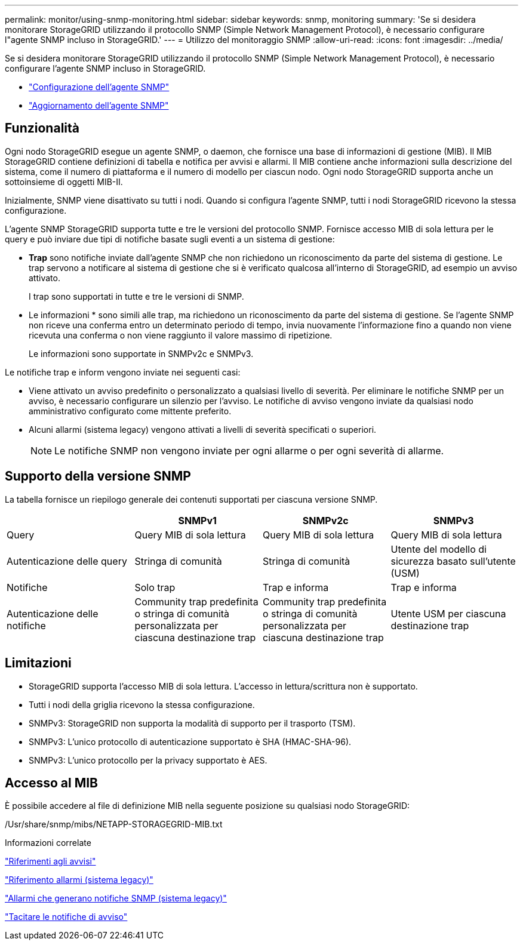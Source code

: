 ---
permalink: monitor/using-snmp-monitoring.html 
sidebar: sidebar 
keywords: snmp, monitoring 
summary: 'Se si desidera monitorare StorageGRID utilizzando il protocollo SNMP (Simple Network Management Protocol), è necessario configurare l"agente SNMP incluso in StorageGRID.' 
---
= Utilizzo del monitoraggio SNMP
:allow-uri-read: 
:icons: font
:imagesdir: ../media/


[role="lead"]
Se si desidera monitorare StorageGRID utilizzando il protocollo SNMP (Simple Network Management Protocol), è necessario configurare l'agente SNMP incluso in StorageGRID.

* link:configuring-snmp-agent.html["Configurazione dell'agente SNMP"]
* link:updating-snmp-agent.html["Aggiornamento dell'agente SNMP"]




== Funzionalità

Ogni nodo StorageGRID esegue un agente SNMP, o daemon, che fornisce una base di informazioni di gestione (MIB). Il MIB StorageGRID contiene definizioni di tabella e notifica per avvisi e allarmi. Il MIB contiene anche informazioni sulla descrizione del sistema, come il numero di piattaforma e il numero di modello per ciascun nodo. Ogni nodo StorageGRID supporta anche un sottoinsieme di oggetti MIB-II.

Inizialmente, SNMP viene disattivato su tutti i nodi. Quando si configura l'agente SNMP, tutti i nodi StorageGRID ricevono la stessa configurazione.

L'agente SNMP StorageGRID supporta tutte e tre le versioni del protocollo SNMP. Fornisce accesso MIB di sola lettura per le query e può inviare due tipi di notifiche basate sugli eventi a un sistema di gestione:

* *Trap* sono notifiche inviate dall'agente SNMP che non richiedono un riconoscimento da parte del sistema di gestione. Le trap servono a notificare al sistema di gestione che si è verificato qualcosa all'interno di StorageGRID, ad esempio un avviso attivato.
+
I trap sono supportati in tutte e tre le versioni di SNMP.

* Le informazioni * sono simili alle trap, ma richiedono un riconoscimento da parte del sistema di gestione. Se l'agente SNMP non riceve una conferma entro un determinato periodo di tempo, invia nuovamente l'informazione fino a quando non viene ricevuta una conferma o non viene raggiunto il valore massimo di ripetizione.
+
Le informazioni sono supportate in SNMPv2c e SNMPv3.



Le notifiche trap e inform vengono inviate nei seguenti casi:

* Viene attivato un avviso predefinito o personalizzato a qualsiasi livello di severità. Per eliminare le notifiche SNMP per un avviso, è necessario configurare un silenzio per l'avviso. Le notifiche di avviso vengono inviate da qualsiasi nodo amministrativo configurato come mittente preferito.
* Alcuni allarmi (sistema legacy) vengono attivati a livelli di severità specificati o superiori.
+

NOTE: Le notifiche SNMP non vengono inviate per ogni allarme o per ogni severità di allarme.





== Supporto della versione SNMP

La tabella fornisce un riepilogo generale dei contenuti supportati per ciascuna versione SNMP.

|===
|  | SNMPv1 | SNMPv2c | SNMPv3 


 a| 
Query
 a| 
Query MIB di sola lettura
 a| 
Query MIB di sola lettura
 a| 
Query MIB di sola lettura



 a| 
Autenticazione delle query
 a| 
Stringa di comunità
 a| 
Stringa di comunità
 a| 
Utente del modello di sicurezza basato sull'utente (USM)



 a| 
Notifiche
 a| 
Solo trap
 a| 
Trap e informa
 a| 
Trap e informa



 a| 
Autenticazione delle notifiche
 a| 
Community trap predefinita o stringa di comunità personalizzata per ciascuna destinazione trap
 a| 
Community trap predefinita o stringa di comunità personalizzata per ciascuna destinazione trap
 a| 
Utente USM per ciascuna destinazione trap

|===


== Limitazioni

* StorageGRID supporta l'accesso MIB di sola lettura. L'accesso in lettura/scrittura non è supportato.
* Tutti i nodi della griglia ricevono la stessa configurazione.
* SNMPv3: StorageGRID non supporta la modalità di supporto per il trasporto (TSM).
* SNMPv3: L'unico protocollo di autenticazione supportato è SHA (HMAC-SHA-96).
* SNMPv3: L'unico protocollo per la privacy supportato è AES.




== Accesso al MIB

È possibile accedere al file di definizione MIB nella seguente posizione su qualsiasi nodo StorageGRID:

/Usr/share/snmp/mibs/NETAPP-STORAGEGRID-MIB.txt

.Informazioni correlate
link:alerts-reference.html["Riferimenti agli avvisi"]

link:alarms-reference.html["Riferimento allarmi (sistema legacy)"]

link:alarms-that-generate-snmp-notifications.html["Allarmi che generano notifiche SNMP (sistema legacy)"]

link:managing-alerts.html["Tacitare le notifiche di avviso"]
